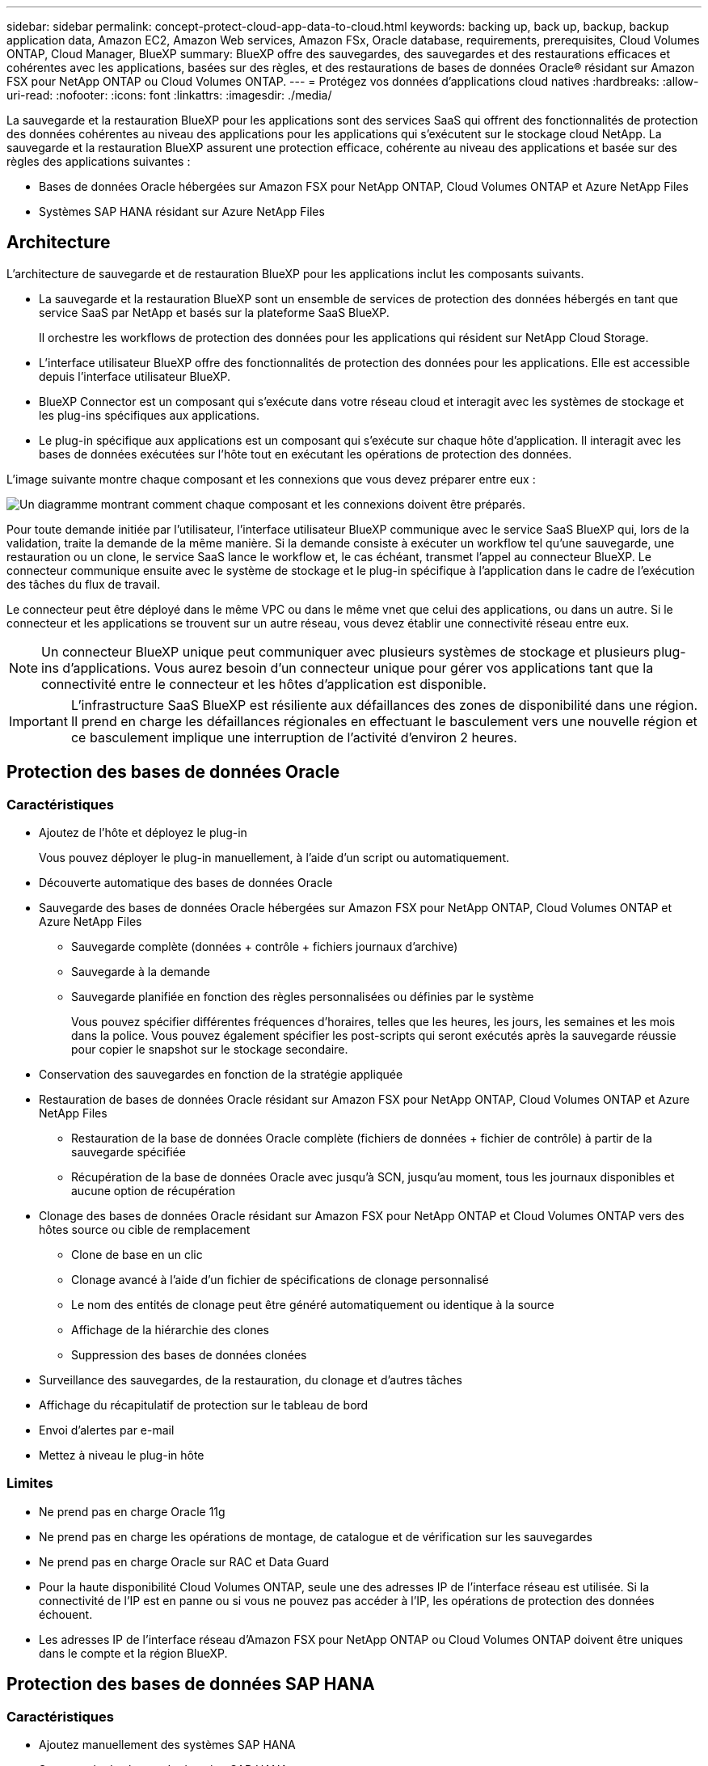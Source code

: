 ---
sidebar: sidebar 
permalink: concept-protect-cloud-app-data-to-cloud.html 
keywords: backing up, back up, backup, backup application data, Amazon EC2, Amazon Web services, Amazon FSx, Oracle database, requirements, prerequisites, Cloud Volumes ONTAP, Cloud Manager, BlueXP 
summary: BlueXP offre des sauvegardes, des sauvegardes et des restaurations efficaces et cohérentes avec les applications, basées sur des règles, et des restaurations de bases de données Oracle® résidant sur Amazon FSX pour NetApp ONTAP ou Cloud Volumes ONTAP. 
---
= Protégez vos données d'applications cloud natives
:hardbreaks:
:allow-uri-read: 
:nofooter: 
:icons: font
:linkattrs: 
:imagesdir: ./media/


[role="lead"]
La sauvegarde et la restauration BlueXP pour les applications sont des services SaaS qui offrent des fonctionnalités de protection des données cohérentes au niveau des applications pour les applications qui s'exécutent sur le stockage cloud NetApp. La sauvegarde et la restauration BlueXP assurent une protection efficace, cohérente au niveau des applications et basée sur des règles des applications suivantes :

* Bases de données Oracle hébergées sur Amazon FSX pour NetApp ONTAP, Cloud Volumes ONTAP et Azure NetApp Files
* Systèmes SAP HANA résidant sur Azure NetApp Files




== Architecture

L'architecture de sauvegarde et de restauration BlueXP pour les applications inclut les composants suivants.

* La sauvegarde et la restauration BlueXP sont un ensemble de services de protection des données hébergés en tant que service SaaS par NetApp et basés sur la plateforme SaaS BlueXP.
+
Il orchestre les workflows de protection des données pour les applications qui résident sur NetApp Cloud Storage.

* L'interface utilisateur BlueXP offre des fonctionnalités de protection des données pour les applications. Elle est accessible depuis l'interface utilisateur BlueXP.
* BlueXP Connector est un composant qui s'exécute dans votre réseau cloud et interagit avec les systèmes de stockage et les plug-ins spécifiques aux applications.
* Le plug-in spécifique aux applications est un composant qui s'exécute sur chaque hôte d'application. Il interagit avec les bases de données exécutées sur l'hôte tout en exécutant les opérations de protection des données.


L'image suivante montre chaque composant et les connexions que vous devez préparer entre eux :

image:diagram_nativecloud_backup_app.png["Un diagramme montrant comment chaque composant et les connexions doivent être préparés."]

Pour toute demande initiée par l'utilisateur, l'interface utilisateur BlueXP communique avec le service SaaS BlueXP qui, lors de la validation, traite la demande de la même manière. Si la demande consiste à exécuter un workflow tel qu'une sauvegarde, une restauration ou un clone, le service SaaS lance le workflow et, le cas échéant, transmet l'appel au connecteur BlueXP. Le connecteur communique ensuite avec le système de stockage et le plug-in spécifique à l'application dans le cadre de l'exécution des tâches du flux de travail.

Le connecteur peut être déployé dans le même VPC ou dans le même vnet que celui des applications, ou dans un autre. Si le connecteur et les applications se trouvent sur un autre réseau, vous devez établir une connectivité réseau entre eux.


NOTE: Un connecteur BlueXP unique peut communiquer avec plusieurs systèmes de stockage et plusieurs plug-ins d'applications. Vous aurez besoin d'un connecteur unique pour gérer vos applications tant que la connectivité entre le connecteur et les hôtes d'application est disponible.


IMPORTANT: L'infrastructure SaaS BlueXP est résiliente aux défaillances des zones de disponibilité dans une région. Il prend en charge les défaillances régionales en effectuant le basculement vers une nouvelle région et ce basculement implique une interruption de l'activité d'environ 2 heures.



== Protection des bases de données Oracle



=== Caractéristiques

* Ajoutez de l'hôte et déployez le plug-in
+
Vous pouvez déployer le plug-in manuellement, à l'aide d'un script ou automatiquement.

* Découverte automatique des bases de données Oracle
* Sauvegarde des bases de données Oracle hébergées sur Amazon FSX pour NetApp ONTAP, Cloud Volumes ONTAP et Azure NetApp Files
+
** Sauvegarde complète (données + contrôle + fichiers journaux d'archive)
** Sauvegarde à la demande
** Sauvegarde planifiée en fonction des règles personnalisées ou définies par le système
+
Vous pouvez spécifier différentes fréquences d'horaires, telles que les heures, les jours, les semaines et les mois dans la police. Vous pouvez également spécifier les post-scripts qui seront exécutés après la sauvegarde réussie pour copier le snapshot sur le stockage secondaire.



* Conservation des sauvegardes en fonction de la stratégie appliquée
* Restauration de bases de données Oracle résidant sur Amazon FSX pour NetApp ONTAP, Cloud Volumes ONTAP et Azure NetApp Files
+
** Restauration de la base de données Oracle complète (fichiers de données + fichier de contrôle) à partir de la sauvegarde spécifiée
** Récupération de la base de données Oracle avec jusqu'à SCN, jusqu'au moment, tous les journaux disponibles et aucune option de récupération


* Clonage des bases de données Oracle résidant sur Amazon FSX pour NetApp ONTAP et Cloud Volumes ONTAP vers des hôtes source ou cible de remplacement
+
** Clone de base en un clic
** Clonage avancé à l'aide d'un fichier de spécifications de clonage personnalisé
** Le nom des entités de clonage peut être généré automatiquement ou identique à la source
** Affichage de la hiérarchie des clones
** Suppression des bases de données clonées


* Surveillance des sauvegardes, de la restauration, du clonage et d'autres tâches
* Affichage du récapitulatif de protection sur le tableau de bord
* Envoi d'alertes par e-mail
* Mettez à niveau le plug-in hôte




=== Limites

* Ne prend pas en charge Oracle 11g
* Ne prend pas en charge les opérations de montage, de catalogue et de vérification sur les sauvegardes
* Ne prend pas en charge Oracle sur RAC et Data Guard
* Pour la haute disponibilité Cloud Volumes ONTAP, seule une des adresses IP de l'interface réseau est utilisée. Si la connectivité de l'IP est en panne ou si vous ne pouvez pas accéder à l'IP, les opérations de protection des données échouent.
* Les adresses IP de l'interface réseau d'Amazon FSX pour NetApp ONTAP ou Cloud Volumes ONTAP doivent être uniques dans le compte et la région BlueXP.




== Protection des bases de données SAP HANA



=== Caractéristiques

* Ajoutez manuellement des systèmes SAP HANA
* Sauvegarde des bases de données SAP HANA
+
** Sauvegarde à la demande (basée sur les fichiers et les copies Snapshot)
** Sauvegarde planifiée en fonction des règles personnalisées ou définies par le système
+
Vous pouvez spécifier différentes fréquences d'horaires, telles que les heures, les jours, les semaines et les mois dans la police.

** Compatibilité avec la réplication système HANA (HSR)


* Conservation des sauvegardes en fonction de la stratégie appliquée
* Restauration de la base de données SAP HANA complète à partir de la sauvegarde spécifiée
* Sauvegarde et restauration de volumes HANA non-Data et de volumes globaux sans données
* Prise en charge des scripts prescripteurs et postscripts utilisant des variables d'environnement pour les opérations de sauvegarde et de restauration
* Création d'un plan d'action pour les scénarios d'échec à l'aide de l'option de pré-sortie




=== Limites

* Pour la configuration HSR, seul le HSR 2 nœuds est pris en charge (1 principal et 1 secondaire)
* La rétention ne sera pas déclenchée si le script PostScript échoue pendant l'opération de restauration

